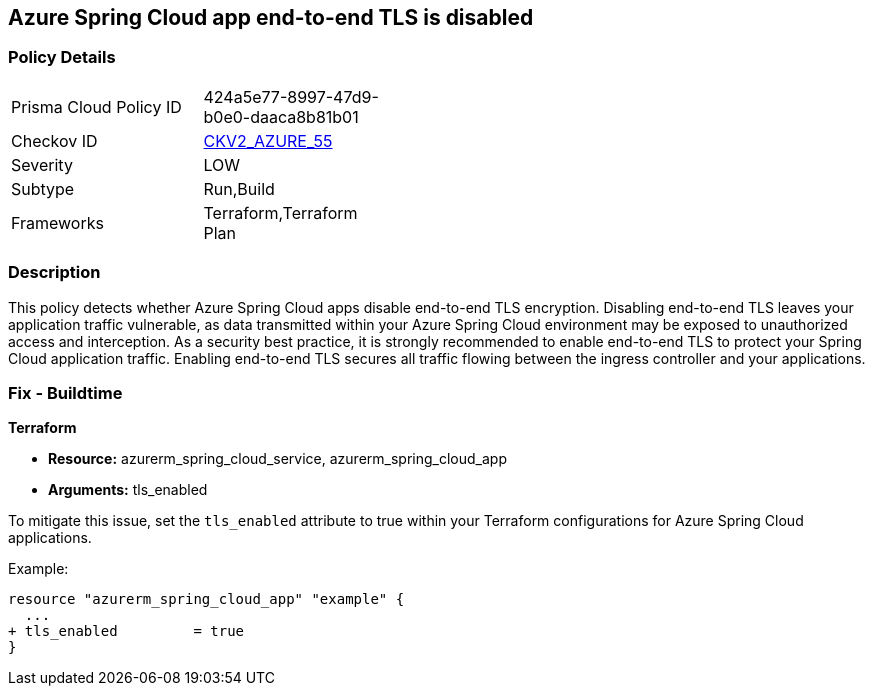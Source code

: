 == Azure Spring Cloud app end-to-end TLS is disabled

=== Policy Details

[width=45%]
[cols="1,1"]
|===
|Prisma Cloud Policy ID
| 424a5e77-8997-47d9-b0e0-daaca8b81b01

|Checkov ID
| https://github.com/bridgecrewio/checkov/blob/main/checkov/terraform/checks/graph_checks/azure/AzureSpringCloudTLSDisabled.yaml[CKV2_AZURE_55]

|Severity
|LOW

|Subtype
|Run,Build

|Frameworks
|Terraform,Terraform Plan

|===

=== Description

This policy detects whether Azure Spring Cloud apps disable end-to-end TLS encryption. Disabling end-to-end TLS leaves your application traffic vulnerable, as data transmitted within your Azure Spring Cloud environment may be exposed to unauthorized access and interception. As a security best practice, it is strongly recommended to enable end-to-end TLS to protect your Spring Cloud application traffic. Enabling end-to-end TLS secures all traffic flowing between the ingress controller and your applications.

=== Fix - Buildtime

*Terraform*

* *Resource:* azurerm_spring_cloud_service, azurerm_spring_cloud_app
* *Arguments:* tls_enabled

To mitigate this issue, set the `tls_enabled` attribute to true within your Terraform configurations for Azure Spring Cloud applications.

Example:

[source,go]
----
resource "azurerm_spring_cloud_app" "example" {
  ...
+ tls_enabled         = true
}
----

